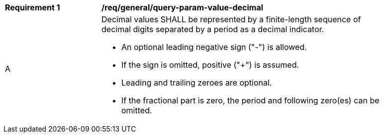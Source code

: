 [[req_general_query-param-value-decimal]]
[width="90%",cols="2,6a"]
|===
^|*Requirement {counter:req-id}* |*/req/general/query-param-value-decimal* 
^|A |Decimal values SHALL be represented by a finite-length sequence of decimal digits separated by a period as a decimal indicator. 

* An optional leading negative sign ("-") is allowed.
* If the sign is omitted, positive ("+") is assumed. 
* Leading and trailing zeroes are optional. 
* If the fractional part is zero, the period and following zero(es) can be omitted. 
|===
